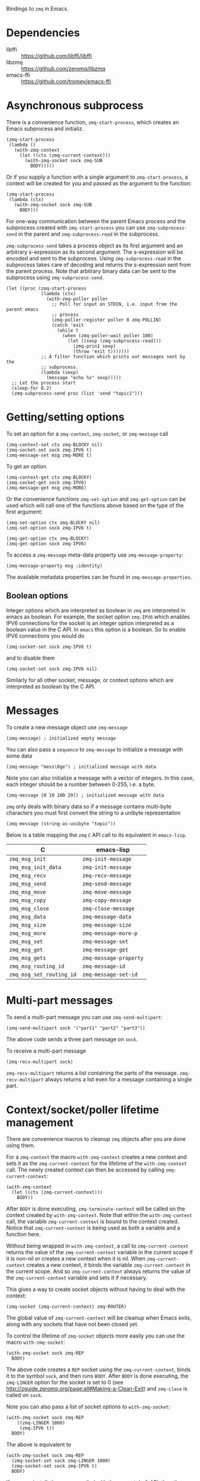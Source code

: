 Bindings to =zmq= in Emacs.

* Dependencies

- libffi :: https://github.com/libffi/libffi
- libzmq :: https://github.com/zeromq/libzmq
- emacs-ffi :: https://github.com/tromey/emacs-ffi

* Asynchronous subprocess

There is a convenience function, =zmq-start-process=, which creates an Emacs
subprocess and initializ.

#+BEGIN_SRC elisp
(zmq-start-process
 (lambda ()
   (with-zmq-context
     (let ((ctx (zmq-current-context)))
       (with-zmq-socket sock zmq-SUB
         BODY)))))
#+END_SRC

Or if you supply a function with a single argument to =zmq-start-process=, a
context will be created for you and passed as the argument to the function:

#+BEGIN_SRC elisp
(zmq-start-process
 (lambda (ctx)
   (with-zmq-socket sock zmq-SUB
     BODY)))
#+END_SRC

For one-way communication between the parent Emacs process and the subprocess
created with =zmq-start-process= you can use =zmq-subprocess-send= in the
parent and =zmq-subprocess-read= in the subprocess.

=zmq-subprocess-send= takes a process object as its first argument and an
arbitrary s-expression as its second argument. The s-expression will be encoded
and sent to the subprocess. Using =zmq-subprocess-read= in the subprocess takes
care of decoding and returns the s-expression sent from the parent process.
Note that arbitrary binary data can be sent to the subprocess using
=zmq-subprocess-send=.

#+BEGIN_SRC elisp
(let ((proc (zmq-start-process
             (lambda (ctx)
               (with-zmq-poller poller
                 ;; Poll for input on STDIN, i.e. input from the parent emacs
                 ;; process
                 (zmq-poller-register poller 0 zmq-POLLIN)
                 (catch 'exit
                   (while t
                     (when (zmq-poller-wait poller 100)
                       (let ((sexp (zmq-subprocess-read)))
                         (zmq-prin1 sexp)
                         (throw 'exit t)))))))
             ;; A filter function which prints out messages sent by the
             ;; subprocess.
             (lambda (sexp)
               (message "echo %s" sexp)))))
  ;; Let the process start
  (sleep-for 0.2)
  (zmq-subprocess-send proc (list 'send "topic1")))
#+END_SRC

* Getting/setting options

To set an option for a =zmq-context=, =zmq-socket=, or =zmq-message= call

#+BEGIN_SRC elisp
(zmq-context-set ctx zmq-BLOCKY nil)
(zmq-socket-set sock zmq-IPV6 t)
(zmq-message-set msg zmq-MORE t)
#+END_SRC

To get an option

#+BEGIN_SRC elisp
(zmq-context-get ctx zmq-BLOCKY)
(zmq-socket-get sock zmq-IPV6)
(zmq-message-get msg zmq-MORE)
#+END_SRC

Or the convenience functions =zmq-set-option= and =zmq-get-option= can be used
which will call one of the functions above based on the type of the first
argument:

#+BEGIN_SRC elisp
(zmq-set-option ctx zmq-BLOCKY nil)
(zmq-set-option sock zmq-IPV6 t)

(zmq-get-option ctx zmq-BLOCKY)
(zmq-get-option sock zmq-IPV6)
#+END_SRC

To access a =zmq-message= meta-data property use =zmq-message-property=:

#+BEGIN_SRC elisp
(zmq-message-property msg :identity)
#+END_SRC

The available metadata properties can be found in =zmq-message-properties=.

** Boolean options

Integer options which are interpreted as boolean in =zmq= are interpreted in
emacs as boolean. For example, the socket option =zmq-IPV6= which enables IPV6
connections for the socket is an integer option interpreted as a boolean value
in the C API. In =emacs= this option is a boolean. So to enable IPV6
connections you would do

#+BEGIN_SRC elisp
(zmq-socket-set sock zmq-IPV6 t)
#+END_SRC

and to disable them

#+BEGIN_SRC elisp
(zmq-socket-set sock zmq-IPV6 nil)
#+END_SRC

Similarly for all other socket, message, or context options which are
interpreted as boolean by the C API.
* Messages

To create a new message object use =zmq-message=

#+BEGIN_SRC elisp
(zmq-message) ; initialized empty message
#+END_SRC

You can also pass a =sequence= to =zmq-message= to initialize a message with
some data

#+BEGIN_SRC elisp
(zmq-message "mess\0ge") ; initialized message with data
#+END_SRC

Note you can also initialize a message with a vector of integers. In this case,
each integer should be a number between 0-255, i.e. a byte.

#+BEGIN_SRC elisp
(zmq-message [0 10 100 29]) ; initialized message with data
#+END_SRC

=zmq= only deals with binary data so if a message contains multi-byte
characters you must first convert the string to a unibyte representation

#+BEGIN_SRC elisp
(zmq-message (string-as-unibyte "t∅pic"))
#+END_SRC

Below is a table mapping the =zmq= =C= API call to its equivalent in
=emacs-lisp=.

| C                        | emacs-lisp             |
|--------------------------+------------------------|
| =zmq_msg_init=           | =zmq-init-message=     |
| =zmq_msg_init_data=      | =zmq-init-message=     |
| =zmq_msg_recv=           | =zmq-recv-message=     |
| =zmq_msg_send=           | =zmq-send-message=     |
| =zmq_msg_move=           | =zmq-move-message=     |
| =zmq_msg_copy=           | =zmq-copy-message=     |
| =zmq_msg_close=          | =zmq-close-message=    |
| =zmq_msg_data=           | =zmq-message-data=     |
| =zmq_msg_size=           | =zmq-message-size=     |
| =zmq_msg_more=           | =zmq-message-more-p=   |
| =zmq_msg_set=            | =zmq-message-set=      |
| =zmq_msg_get=            | =zmq-message-get=      |
| =zmq_msg_gets=           | =zmq-message-property= |
| =zmq_msg_routing_id=     | =zmq-message-id=       |
| =zmq_msg_set_routing_id= | =zmq-message-set-id=   |

* Multi-part messages

To send a multi-part message you can use =zmq-send-multipart=:

#+BEGIN_SRC elisp
(zmq-send-multipart sock '("part1" "part2" "part3"))
#+END_SRC

The above code sends a three part message on =sock=.

To receive a multi-part message

#+BEGIN_SRC elisp
(zmq-recv-multipart sock)
#+END_SRC

=zmq-recv-multipart= returns a list containing the parts of the message.
=zmq-recv-multipart= always returns a list even for a message containing a
single part.

* Context/socket/poller lifetime management

There are convenience macros to cleanup =zmq= objects after you are done using
them.

For a =zmq-context= the macro =with-zmq-context= creates a new context and sets
it as the =zmq-current-context= for the lifetime of the =with-zmq-context=
call. The newly created context can then be accessed by calling
=zmq-current-context=:

#+BEGIN_SRC elisp
(with-zmq-context
  (let ((ctx (zmq-current-context)))
    BODY))
#+END_SRC

After =BODY= is done executing, =zmq-terminate-context= will be called on the
context created by =with-zmq-context=. Note that within the =with-zmq-context=
call, the variable =zmq-current-context= is bound to the context created.
Notice that =zmq-current-context= is being used as both a variable and a
function here.

Without being wrapped in =with-zmq-context=, a call to =zmq-current-context=
returns the value of the =zmq-current-context= variable in the current scope if
it is non-nil or creates a new context when it is nil. When
=zmq-current-context= creates a new context, it binds the variable
=zmq-current-context= in the current scope. And so =zmq-current-context= always
returns the value of the =zmq-current-context= variable and sets it if
necessary.

This gives a way to create socket objects without having to deal with the
context:

#+BEGIN_SRC elisp
(zmq-socket (zmq-current-context) zmq-ROUTER)
#+END_SRC

The global value of =zmq-current-context= will be cleanup when Emacs exits,
along with any sockets that have not been closed yet.

To control the lifetime of =zmq-socket= objects more easily you can use the
macro =with-zmq-socket=:

#+BEGIN_SRC elisp
(with-zmq-socket sock zmq-REP
  BODY)
#+END_SRC

The above code creates a =REP= socket using the =zmq-current-context=, binds it
to the symbol =sock=, and then runs =BODY=. After =BODY= is done executing, the
=zmq-LINGER= option for the socket is set to 0 (see
http://zguide.zeromq.org/page:all#Making-a-Clean-Exit) and =zmq-close= is
called on =sock=.

Note you can also pass a list of socket options to =with-zmq-socket=:

#+BEGIN_SRC elisp
(with-zmq-socket sock zmq-REP
    ((zmq-LINGER 1000)
     (zmq-IPV6 t))
  BODY)
#+END_SRC

The above is equivalent to

#+BEGIN_SRC elisp
(with-zmq-socket sock zmq-REP
  (zmq-socket-set sock zmq-LINGER 1000)
  (zmq-socket-set sock zmq-IPV6 t)
  BODY)
#+END_SRC

If your =zmq= installation was compiled with the current draft API, then the
macro =with-zmq-poller= is also available:

#+BEGIN_SRC elisp
(with-zmq-poller poller
  BODY)
#+END_SRC

This macro instantiates a new =zmq-poller= object, binds it to the symbol
=poller=, and runs =BODY=. When =BODY= is done running, =zmq-poller-destroy= is
called on =poller=.

* Contexts

To create a new context use =zmq-context=

#+BEGIN_SRC elisp
(zmq-context) ; new context
#+END_SRC

Normally a single context object for the current Emacs session is necessary so
you would normally use =zmq-current-context= which will set the variable
=zmq-current-context= if not already set.

The following is a mapping between the C API functions and the Emacs API.

| C                      | emacs-lisp            |
|------------------------+-----------------------|
| zmq_ctx_new            | zmq-context           |
| zmq_ctx_set            | zmq-context-set       |
| zmq_ctx_get            | zmq-context-get       |
| zmq_ctx_term           | zmq-terminate-context |
| zmq_ctx_shutdown       | zmq-shutdown-context  |

* Sockets

| C                  | emacs-lisp         |
|--------------------+--------------------|
| zmq_socket         | zmq-socket         |
| zmq_socket_monitor | zmq-socket-monitor |
| zmq_send_const     | zmq-send-const     |
| zmq_send           | zmq-send           |
| zmq_recv           | zmq-recv           |
| zmq_bind           | zmq-bind           |
| zmq_unbind         | zmq-unbind         |
| zmq_connect        | zmq-connect        |
| zmq_disconnect     | zmq-disconnect     |
| zmq_close          | zmq-close          |
| zmq_setsockopt     | zmq-socket-set     |
| zmq_getsockopt     | zmq-socket-get     |

#+BEGIN_SRC elisp
(with-zmq-context
  (let* ((ctx (current-zmq-context))
         (sock (zmq-socket ctx zmq-PUB)))
    (unwind-protect
        (let ((endpoint "tcp://127.0.0.1:5554"))
          (zmq-bind sock endpoint)
          <do work>)
      (zmq-close sock))))
#+END_SRC

To take care of lifetime management of a socket use =with-zmq-socket=

#+BEGIN_SRC elisp
(with-zmq-context
  (with-zmq-socket sock zmq-PUB
    (let ((endpoint "tcp://127.0.0.1:5554"))
      (zmq-bind sock endpoint)
      <do work>)))
#+END_SRC

Note that the context object is nowhere in sight. Thats because
=with-zmq-socket= already sets the context of the socket using
=current-zmq-context=.

Options on a socket are also handled using the =with-zmq-socket= macro

#+BEGIN_SRC elisp
(with-zmq-context
  (with-zmq-socket sock zmq-PUB
      ((zmq-LINGER 0)
       (zmq-CONFLATE t))
    (let ((ctx (zmq-current-context))
          (endpoint "tcp://127.0.0.1:5554"))
      (zmq-bind sock endpoint)
      BODY)))
#+END_SRC

these options are set before entering the =let= form.

Receiving a message without blocking

#+BEGIN_SRC elisp
(let (msg)
  (while (null (condition-case err
                   (setq msg (zmq-recv sock zmq-NOBLOCK))
                (zmq-EAGAIN nil)
                (error (signal (car err) (cdr err)))))
    (sleep-for 1)))
#+END_SRC

Or you can use the polling interface

#+BEGIN_SRC elisp
(catch 'recvd
  (let ((items (list (zmq-pollitem
                      :socket sock
                      ;; alternatively (logior zmq-POLLIN zmq-POLLOUT)
                      :events (list zmq-POLLIN zmq-POLLOUT))))
        (timeout (* 1000 1000)))
    (while t
      ;; `zmq-poll' returns an alist with elements (sock . events)
      (let* ((socks-events (zmq-poll items timeout))
             (events (alist-get sock socks-events)))
        (when (member zmq-POLLIN events)
          (throw 'recvd (zmq-recv sock)))))))
#+END_SRC
